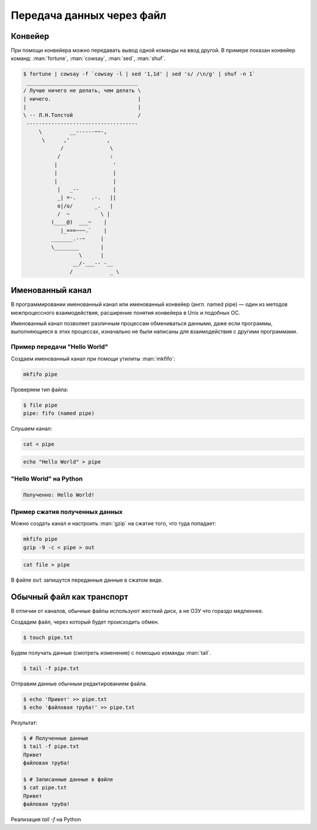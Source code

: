 Передача данных через файл
==========================

.. seealso::

    * `<https://ru.wikipedia.org/wiki/Перенаправление_ввода-вывода>`_

Конвейер
--------

.. seealso::

    * `<https://ru.wikipedia.org/wiki/Конвейер_(UNIX)>`_
    * http://pymotw.com/2/pipes/index.html

При помощи конвейера можно передавать вывод одной команды на ввод другой.
В примере показан конвейер команд: :man:`fortune`, :man:`cowsay`, :man:`sed`,
:man:`shuf`.

.. code-block:: bash

    $ fortune | cowsay -f `cowsay -l | sed '1,1d' | sed 's/ /\n/g' | shuf -n 1`
     ____________________________________
    / Лучше ничего не делать, чем делать \
    | ничего.                            |
    |                                    |
    \ -- Л.Н.Толстой                     /
     ------------------------------------
         \         __------~~-,
          \      ,'            ,
                /               \
               /                :
              |                  '
              |                  |
              |                  |
               |   _--           |
               _| =-.     .-.   ||
               o|/o/       _.   |
               /  ~          \ |
             (____@)  ___~    |
                |_===~~~.`    |
             _______.--~     |
             \________       |
                      \      |
                    __/-___-- -__
                   /            _ \

Именованный канал
-----------------

.. seealso::

    * `<https://ru.wikipedia.org/wiki/Именованный_канал>`_

В программировании именованный канал или именованный конвейер (англ.
named pipe) — один из методов межпроцессного взаимодействия, расширение
понятия конвейера в Unix и подобных ОС.

Именованный канал позволяет различным процессам обмениваться данными,
даже если программы, выполняющиеся в этих процессах, изначально не были
написаны для взаимодействия с другими программами.

Пример передачи "Hello World"
~~~~~~~~~~~~~~~~~~~~~~~~~~~~~

.. only:: not latex

   .. image:: /_static/4.net/pipe.gif
      :align: center

Создаем именованный канал при помощи утилиты :man:`mkfifo`:

.. code-block:: bash

   mkfifo pipe

Проверяем тип файла:

.. code-block:: bash

   $ file pipe
   pipe: fifo (named pipe)

Слушаем канал:

.. code-block:: bash

   cat < pipe

.. code-block:: bash

   echo "Hello World" > pipe

"Hello World" на Python
~~~~~~~~~~~~~~~~~~~~~~~

.. code-block:: python
    :linenos:

    # sender.py

    import os

    path = "/tmp/my_program.fifo"
    os.mkfifo(path)

    fifo = open(path, "w")
    fifo.write("Hello World!\n")
    fifo.close()

.. code-block:: python
   :linenos:

   # receiver.py

   import os
   import sys

   path = "/tmp/my_program.fifo"
   fifo = open(path, "r")
   for line in fifo:
       print("Получено: %s" % line)
   fifo.close()

.. code:: bash

   Полученно: Hello World!

Пример сжатия полученных данных
~~~~~~~~~~~~~~~~~~~~~~~~~~~~~~~

Можно создать канал и настроить :man:`gzip` на сжатие того, что туда попадает:

.. code-block:: bash

   mkfifo pipe
   gzip -9 -c < pipe > out

.. code-block:: bash

    cat file > pipe

В файле ``out`` запишутся переданные данные в сжатом виде.

Обычный файл как транспорт
--------------------------

В отличии от каналов, обычные файлы используют жесткий диск, а не ОЗУ
что гораздо медленнее.

Создадим файл, через который будет происходить обмен.

.. code-block:: bash

    $ touch pipe.txt

Будем получать данные (смотреть изменение) с помощью команды :man:`tail`.

.. code-block:: bash

    $ tail -f pipe.txt

Отправим данные обычным редактированием файла.

.. code-block:: bash

    $ echo 'Привет' >> pipe.txt
    $ echo 'файловая труба!' >> pipe.txt

Результат:

.. code-block:: bash

    $ # Полученные данные
    $ tail -f pipe.txt
    Привет
    файловая труба!

    $ # Записанные данные в файле
    $ cat pipe.txt
    Привет
    файловая труба!

Реализация `tail -f` на Python

.. code-block:: python
   :linenos:

   import time

   # Open a file
   file = open("pipe.txt", "r")
   print("Name of the file: %s" % file.name)

   while True:
       where = file.tell()
       line = file.readline()
       if not line:
           time.sleep(1)
           file.seek(where)
       else:
           print(line)  # already has newline
